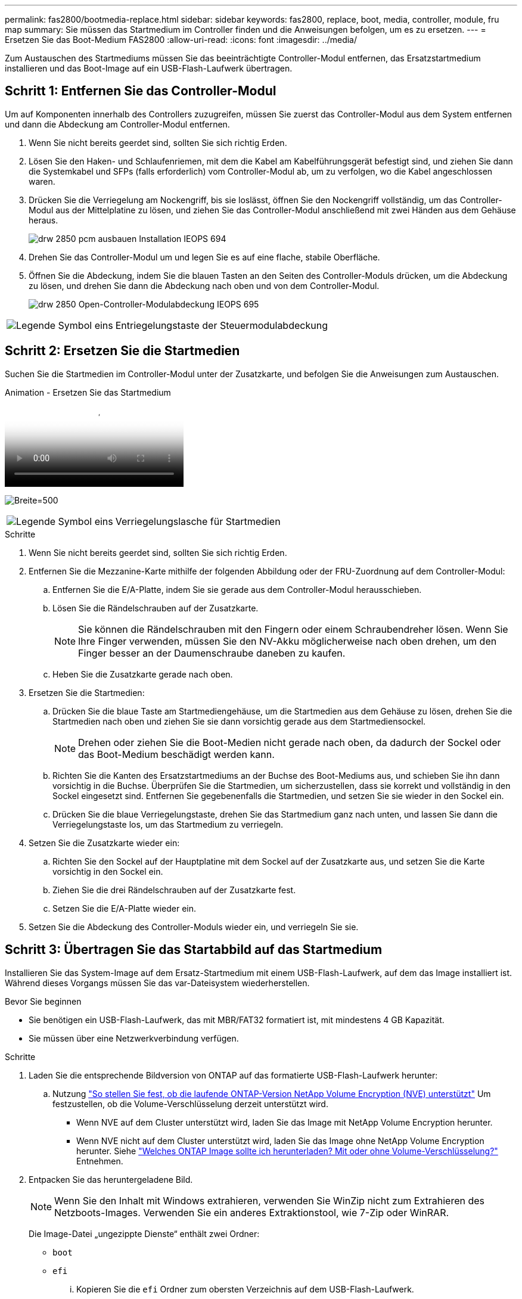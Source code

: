 ---
permalink: fas2800/bootmedia-replace.html 
sidebar: sidebar 
keywords: fas2800, replace, boot, media, controller, module, fru map 
summary: Sie müssen das Startmedium im Controller finden und die Anweisungen befolgen, um es zu ersetzen. 
---
= Ersetzen Sie das Boot-Medium FAS2800
:allow-uri-read: 
:icons: font
:imagesdir: ../media/


Zum Austauschen des Startmediums müssen Sie das beeinträchtigte Controller-Modul entfernen, das Ersatzstartmedium installieren und das Boot-Image auf ein USB-Flash-Laufwerk übertragen.



== Schritt 1: Entfernen Sie das Controller-Modul

[role="lead"]
Um auf Komponenten innerhalb des Controllers zuzugreifen, müssen Sie zuerst das Controller-Modul aus dem System entfernen und dann die Abdeckung am Controller-Modul entfernen.

. Wenn Sie nicht bereits geerdet sind, sollten Sie sich richtig Erden.
. Lösen Sie den Haken- und Schlaufenriemen, mit dem die Kabel am Kabelführungsgerät befestigt sind, und ziehen Sie dann die Systemkabel und SFPs (falls erforderlich) vom Controller-Modul ab, um zu verfolgen, wo die Kabel angeschlossen waren.
. Drücken Sie die Verriegelung am Nockengriff, bis sie loslässt, öffnen Sie den Nockengriff vollständig, um das Controller-Modul aus der Mittelplatine zu lösen, und ziehen Sie das Controller-Modul anschließend mit zwei Händen aus dem Gehäuse heraus.
+
image::../media/drw_2850_pcm_remove_install_IEOPS-694.svg[drw 2850 pcm ausbauen Installation IEOPS 694]

. Drehen Sie das Controller-Modul um und legen Sie es auf eine flache, stabile Oberfläche.
. Öffnen Sie die Abdeckung, indem Sie die blauen Tasten an den Seiten des Controller-Moduls drücken, um die Abdeckung zu lösen, und drehen Sie dann die Abdeckung nach oben und von dem Controller-Modul.
+
image::../media/drw_2850_open_controller_module_cover_IEOPS-695.svg[drw 2850 Open-Controller-Modulabdeckung IEOPS 695]



[cols="1,3"]
|===


 a| 
image::../media/legend_icon_01.png[Legende Symbol eins]
 a| 
Entriegelungstaste der Steuermodulabdeckung

|===


== Schritt 2: Ersetzen Sie die Startmedien

Suchen Sie die Startmedien im Controller-Modul unter der Zusatzkarte, und befolgen Sie die Anweisungen zum Austauschen.

.Animation - Ersetzen Sie das Startmedium
video::10a29a01-a86e-451c-b05a-af4701726f57[panopto]
image:../media/drw_2850_replace_boot_media_IEOPS-696.svg["Breite=500"]

[cols="1,3"]
|===


 a| 
image::../media/legend_icon_01.png[Legende Symbol eins]
 a| 
Verriegelungslasche für Startmedien

|===
.Schritte
. Wenn Sie nicht bereits geerdet sind, sollten Sie sich richtig Erden.
. Entfernen Sie die Mezzanine-Karte mithilfe der folgenden Abbildung oder der FRU-Zuordnung auf dem Controller-Modul:
+
.. Entfernen Sie die E/A-Platte, indem Sie sie gerade aus dem Controller-Modul herausschieben.
.. Lösen Sie die Rändelschrauben auf der Zusatzkarte.
+

NOTE: Sie können die Rändelschrauben mit den Fingern oder einem Schraubendreher lösen. Wenn Sie Ihre Finger verwenden, müssen Sie den NV-Akku möglicherweise nach oben drehen, um den Finger besser an der Daumenschraube daneben zu kaufen.

.. Heben Sie die Zusatzkarte gerade nach oben.


. Ersetzen Sie die Startmedien:
+
.. Drücken Sie die blaue Taste am Startmediengehäuse, um die Startmedien aus dem Gehäuse zu lösen, drehen Sie die Startmedien nach oben und ziehen Sie sie dann vorsichtig gerade aus dem Startmediensockel.
+

NOTE: Drehen oder ziehen Sie die Boot-Medien nicht gerade nach oben, da dadurch der Sockel oder das Boot-Medium beschädigt werden kann.

.. Richten Sie die Kanten des Ersatzstartmediums an der Buchse des Boot-Mediums aus, und schieben Sie ihn dann vorsichtig in die Buchse.
Überprüfen Sie die Startmedien, um sicherzustellen, dass sie korrekt und vollständig in den Sockel eingesetzt sind. Entfernen Sie gegebenenfalls die Startmedien, und setzen Sie sie wieder in den Sockel ein.
.. Drücken Sie die blaue Verriegelungstaste, drehen Sie das Startmedium ganz nach unten, und lassen Sie dann die Verriegelungstaste los, um das Startmedium zu verriegeln.


. Setzen Sie die Zusatzkarte wieder ein:
+
.. Richten Sie den Sockel auf der Hauptplatine mit dem Sockel auf der Zusatzkarte aus, und setzen Sie die Karte vorsichtig in den Sockel ein.
.. Ziehen Sie die drei Rändelschrauben auf der Zusatzkarte fest.
.. Setzen Sie die E/A-Platte wieder ein.


. Setzen Sie die Abdeckung des Controller-Moduls wieder ein, und verriegeln Sie sie.




== Schritt 3: Übertragen Sie das Startabbild auf das Startmedium

Installieren Sie das System-Image auf dem Ersatz-Startmedium mit einem USB-Flash-Laufwerk, auf dem das Image installiert ist. Während dieses Vorgangs müssen Sie das var-Dateisystem wiederherstellen.

.Bevor Sie beginnen
* Sie benötigen ein USB-Flash-Laufwerk, das mit MBR/FAT32 formatiert ist, mit mindestens 4 GB Kapazität.
* Sie müssen über eine Netzwerkverbindung verfügen.


.Schritte
. Laden Sie die entsprechende Bildversion von ONTAP auf das formatierte USB-Flash-Laufwerk herunter:
+
.. Nutzung https://kb.netapp.com/onprem/ontap/dm/Encryption/How_to_determine_if_the_running_ONTAP_version_supports_NetApp_Volume_Encryption_(NVE)["So stellen Sie fest, ob die laufende ONTAP-Version NetApp Volume Encryption (NVE) unterstützt"^] Um festzustellen, ob die Volume-Verschlüsselung derzeit unterstützt wird.
+
*** Wenn NVE auf dem Cluster unterstützt wird, laden Sie das Image mit NetApp Volume Encryption herunter.
*** Wenn NVE nicht auf dem Cluster unterstützt wird, laden Sie das Image ohne NetApp Volume Encryption herunter.
Siehe https://kb.netapp.com/onprem/ontap/os/Which_ONTAP_image_should_I_download%3F_With_or_without_Volume_Encryption%3F["Welches ONTAP Image sollte ich herunterladen? Mit oder ohne Volume-Verschlüsselung?"^] Entnehmen.




. Entpacken Sie das heruntergeladene Bild.
+

NOTE: Wenn Sie den Inhalt mit Windows extrahieren, verwenden Sie WinZip nicht zum Extrahieren des Netzboots-Images. Verwenden Sie ein anderes Extraktionstool, wie 7-Zip oder WinRAR.

+
Die Image-Datei „ungezippte Dienste“ enthält zwei Ordner:

+
** `boot`
** `efi`
+
... Kopieren Sie die `efi` Ordner zum obersten Verzeichnis auf dem USB-Flash-Laufwerk.
+
Das USB-Flash-Laufwerk sollte den efi-Ordner und die gleiche Service Image (BIOS)-Version des beeinträchtigten Controllers haben.

... Entfernen Sie das USB-Flash-Laufwerk von Ihrem Laptop.




. Installieren Sie das Controller-Modul:
+
.. Richten Sie das Ende des Controller-Moduls an der Öffnung im Gehäuse aus, und drücken Sie dann vorsichtig das Controller-Modul zur Hälfte in das System.
.. Controller-Modul wieder einsetzen.
+
Denken Sie beim Neuinstallieren der Medienkonverter (SFPs) daran, wenn sie entfernt wurden.



. Stecken Sie das USB-Flash-Laufwerk in den USB-Steckplatz des Controller-Moduls.
+
Stellen Sie sicher, dass Sie das USB-Flash-Laufwerk in den für USB-Geräte gekennzeichneten Steckplatz und nicht im USB-Konsolenport installieren.

. Drücken Sie das Controller-Modul ganz in das System, vergewissern Sie sich, dass der Nockengriff das USB-Flash-Laufwerk löscht, drücken Sie den Nockengriff fest, um den Sitz des Controller-Moduls zu beenden, schieben Sie den Nockengriff in die geschlossene Position und ziehen Sie die Daumenschraube fest.
+
Der Controller beginnt zu booten, sobald er vollständig im Chassis installiert ist.

. Unterbrechen Sie den Boot-Vorgang, um an der LOADER-Eingabeaufforderung zu stoppen, indem Sie Strg-C drücken, wenn Sie sehen Starten VON AUTOBOOT drücken Sie Strg-C, um den Vorgang abzubrechen
+
Wenn Sie diese Meldung verpassen, drücken Sie Strg-C, wählen Sie die Option zum Booten im Wartungsmodus aus, und halten Sie dann den Controller zum Booten in LOADER an.

. Wenn Systeme mit einem Controller im Chassis vorhanden sind, schließen Sie das Netzteil wieder an und schalten Sie die Netzteile ein.
+
Das System beginnt mit dem Booten und wird bei DER LOADER-Eingabeaufforderung angehalten.

. Legen Sie den Verbindungstyp für das Netzwerk an der LOADER-Eingabeaufforderung fest:
+
** Wenn Sie DHCP konfigurieren: `ifconfig e0a -auto`
+

NOTE: Der von Ihnen konfigurierte Zielport ist der Zielport, über den Sie während der Wiederherstellung des var-Dateisystems mit dem beeinträchtigten Controller über den gesunden Controller kommunizieren. Sie können in diesem Befehl auch den Port E0M verwenden.

** Wenn Sie manuelle Verbindungen konfigurieren: `ifconfig e0a -addr=filer_addr -mask=netmask -gw=gateway-dns=dns_addr-domain=dns_domain`
+
*** Filer_addr ist die IP-Adresse des Speichersystems.
*** Netmask ist die Netzwerkmaske des Managementnetzwerks, das mit dem HA-Partner verbunden ist.
*** Das Gateway ist das Gateway für das Netzwerk.
*** dns_addr ist die IP-Adresse eines Namensservers in Ihrem Netzwerk.
*** die dns_Domain ist der Domain Name des Domain Name System (DNS).
+
Wenn Sie diesen optionalen Parameter verwenden, benötigen Sie keinen vollqualifizierten Domänennamen in der Netzboot-Server-URL. Sie benötigen nur den Hostnamen des Servers.





+

NOTE: Andere Parameter können für Ihre Schnittstelle erforderlich sein. Sie können eingeben `help ifconfig` Details finden Sie in der Firmware-Eingabeaufforderung.


